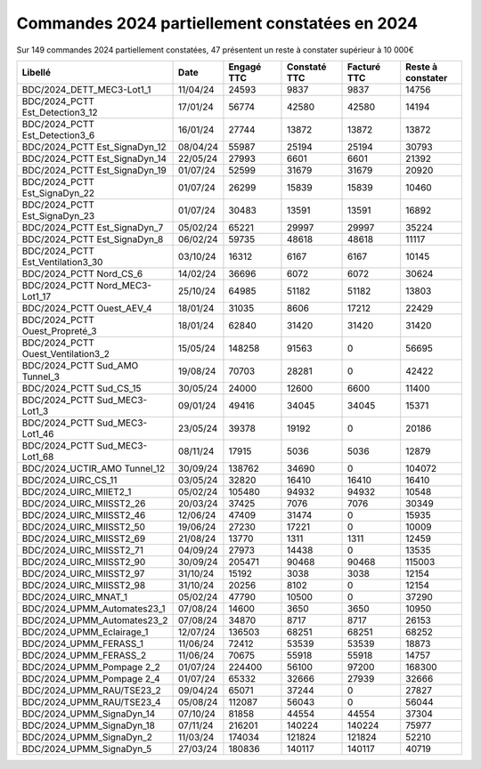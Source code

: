 Commandes 2024 partiellement constatées en 2024
########################################################
Sur 149 commandes 2024 partiellement constatées, 47 présentent un reste à constater supérieur à 10 000€

.. csv-table::
   :header: Libellé,Date, Engagé TTC, Constaté TTC,Facturé TTC, Reste à constater
   :widths: 30, 10,15,15,15,15
   :width: 100%

    BDC/2024_DETT_MEC3-Lot1_1,11/04/24,24593,9837,9837,14756
    BDC/2024_PCTT Est_Detection3_12,17/01/24,56774,42580,42580,14194
    BDC/2024_PCTT Est_Detection3_6,16/01/24,27744,13872,13872,13872
    BDC/2024_PCTT Est_SignaDyn_12,08/04/24,55987,25194,25194,30793
    BDC/2024_PCTT Est_SignaDyn_14,22/05/24,27993,6601,6601,21392
    BDC/2024_PCTT Est_SignaDyn_19,01/07/24,52599,31679,31679,20920
    BDC/2024_PCTT Est_SignaDyn_22,01/07/24,26299,15839,15839,10460
    BDC/2024_PCTT Est_SignaDyn_23,01/07/24,30483,13591,13591,16892
    BDC/2024_PCTT Est_SignaDyn_7,05/02/24,65221,29997,29997,35224
    BDC/2024_PCTT Est_SignaDyn_8,06/02/24,59735,48618,48618,11117
    BDC/2024_PCTT Est_Ventilation3_30,03/10/24,16312,6167,6167,10145
    BDC/2024_PCTT Nord_CS_6,14/02/24,36696,6072,6072,30624
    BDC/2024_PCTT Nord_MEC3-Lot1_17,25/10/24,64985,51182,51182,13803
    BDC/2024_PCTT Ouest_AEV_4,18/01/24,31035,8606,17212,22429
    BDC/2024_PCTT Ouest_Propreté_3,18/01/24,62840,31420,31420,31420
    BDC/2024_PCTT Ouest_Ventilation3_2,15/05/24,148258,91563,0,56695
    BDC/2024_PCTT Sud_AMO Tunnel_3,19/08/24,70703,28281,0,42422
    BDC/2024_PCTT Sud_CS_15,30/05/24,24000,12600,6600,11400
    BDC/2024_PCTT Sud_MEC3-Lot1_3,09/01/24,49416,34045,34045,15371
    BDC/2024_PCTT Sud_MEC3-Lot1_46,23/05/24,39378,19192,0,20186
    BDC/2024_PCTT Sud_MEC3-Lot1_68,08/11/24,17915,5036,5036,12879
    BDC/2024_UCTIR_AMO Tunnel_12,30/09/24,138762,34690,0,104072
    BDC/2024_UIRC_CS_11,03/05/24,32820,16410,16410,16410
    BDC/2024_UIRC_MIIET2_1,05/02/24,105480,94932,94932,10548
    BDC/2024_UIRC_MIISST2_26,20/03/24,37425,7076,7076,30349
    BDC/2024_UIRC_MIISST2_46,12/06/24,47409,31474,0,15935
    BDC/2024_UIRC_MIISST2_50,19/06/24,27230,17221,0,10009
    BDC/2024_UIRC_MIISST2_69,21/08/24,13770,1311,1311,12459
    BDC/2024_UIRC_MIISST2_71,04/09/24,27973,14438,0,13535
    BDC/2024_UIRC_MIISST2_90,30/09/24,205471,90468,90468,115003
    BDC/2024_UIRC_MIISST2_97,31/10/24,15192,3038,3038,12154
    BDC/2024_UIRC_MIISST2_98,31/10/24,20256,8102,0,12154
    BDC/2024_UIRC_MNAT_1,05/02/24,47790,10500,0,37290
    BDC/2024_UPMM_Automates23_1,07/08/24,14600,3650,3650,10950
    BDC/2024_UPMM_Automates23_2,07/08/24,34870,8717,8717,26153
    BDC/2024_UPMM_Eclairage_1,12/07/24,136503,68251,68251,68252
    BDC/2024_UPMM_FERASS_1,11/06/24,72412,53539,53539,18873
    BDC/2024_UPMM_FERASS_2,11/06/24,70675,55918,55918,14757
    BDC/2024_UPMM_Pompage 2_2,01/07/24,224400,56100,97200,168300
    BDC/2024_UPMM_Pompage 2_4,01/07/24,65332,32666,27939,32666
    BDC/2024_UPMM_RAU/TSE23_2,09/04/24,65071,37244,0,27827
    BDC/2024_UPMM_RAU/TSE23_4,05/08/24,112087,56043,0,56044
    BDC/2024_UPMM_SignaDyn_14,07/10/24,81858,44554,44554,37304
    BDC/2024_UPMM_SignaDyn_18,07/11/24,216201,140224,140224,75977
    BDC/2024_UPMM_SignaDyn_2,11/03/24,174034,121824,121824,52210
    BDC/2024_UPMM_SignaDyn_5,27/03/24,180836,140117,140117,40719
